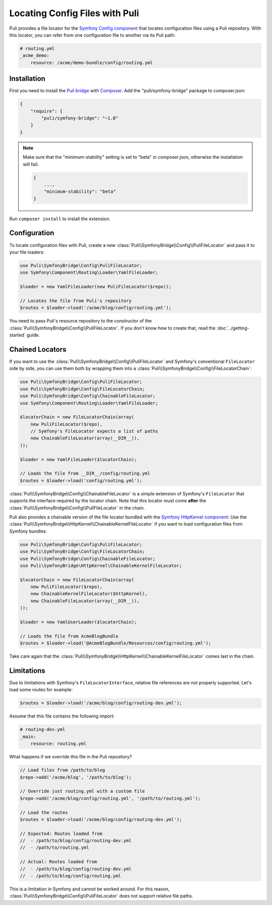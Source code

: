 Locating Config Files with Puli
===============================

Puli provides a file locator for the `Symfony Config component`_ that locates
configuration files using a Puli repository. With this locator, you can
refer from one configuration file to another via its Puli path:

.. code-block:: yaml

    # routing.yml
    _acme_demo:
        resource: /acme/demo-bundle/config/routing.yml

Installation
------------

First you need to install the `Puli bridge`_ with Composer_. Add the
"puli/symfony-bridge" package to composer.json:

.. code-block:: json

    {
        "require": {
            "puli/symfony-bridge": "~1.0"
        }
    }

.. note::

    Make sure that the "minimum-stability" setting is set to "beta" in
    composer.json, otherwise the installation will fail:

    .. code-block:: json

        {
            ...,
            "minimum-stability": "beta"
        }

Run ``composer install`` to install the extension.

Configuration
-------------

To locate configuration files with Puli, create a new
:class:`Puli\\SymfonyBridge\\Config\\PuliFileLocator` and pass it to your
file loaders:

.. code-block:: php

    use Puli\SymfonyBridge\Config\PuliFileLocator;
    use Symfony\Component\Routing\Loader\YamlFileLoader;

    $loader = new YamlFileLoader(new PuliFileLocator($repo));

    // Locates the file from Puli's repository
    $routes = $loader->load('/acme/blog/config/routing.yml');

You need to pass Puli's resource repository to the constructor of the
:class:`Puli\\SymfonyBridge\\Config\\PuliFileLocator`. If you don't know
how to create that, read the :doc:`../getting-started` guide.

Chained Locators
----------------

If you want to use the
:class:`Puli\\SymfonyBridge\\Config\\PuliFileLocator` and Symfony's
conventional ``FileLocator`` side by side, you can use them both by wrapping
them into a :class:`Puli\\SymfonyBridge\\Config\\FileLocatorChain`:

.. code-block:: php

    use Puli\SymfonyBridge\Config\PuliFileLocator;
    use Puli\SymfonyBridge\Config\FileLocatorChain;
    use Puli\SymfonyBridge\Config\ChainableFileLocator;
    use Symfony\Component\Routing\Loader\YamlFileLoader;

    $locatorChain = new FileLocatorChain(array(
        new PuliFileLocator($repo),
        // Symfony's FileLocator expects a list of paths
        new ChainableFileLocator(array(__DIR__)),
    ));

    $loader = new YamlFileLoader($locatorChain);

    // Loads the file from __DIR__/config/routing.yml
    $routes = $loader->load('config/routing.yml');

:class:`Puli\\SymfonyBridge\\Config\\ChainableFileLocator` is a simple
extension of Symfony's ``FileLocator`` that supports the interface required by
the locator chain. Note that this locator must come **after** the
:class:`Puli\\SymfonyBridge\\Config\\PuliFileLocator` in the chain.

Puli also provides a chainable version of the file locator bundled with the
`Symfony HttpKernel component`_: Use the
:class:`Puli\\SymfonyBridge\\HttpKernel\\ChainableKernelFileLocator`
if you want to load configuration files from Symfony bundles:

.. code-block:: php

    use Puli\SymfonyBridge\Config\PuliFileLocator;
    use Puli\SymfonyBridge\Config\FileLocatorChain;
    use Puli\SymfonyBridge\Config\ChainableFileLocator;
    use Puli\SymfonyBridge\HttpKernel\ChainableKernelFileLocator;

    $locatorChain = new FileLocatorChain(array(
        new PuliFileLocator($repo),
        new ChainableKernelFileLocator($httpKernel),
        new ChainableFileLocator(array(__DIR__)),
    ));

    $loader = new YamlUserLoader($locatorChain);

    // Loads the file from AcmeBlogBundle
    $routes = $loader->load('@AcmeBlogBundle/Resources/config/routing.yml');

Take care again that the
:class:`Puli\\SymfonyBridge\\HttpKernel\\ChainableKernelFileLocator`
comes last in the chain.

Limitations
-----------

Due to limitations with Symfony's ``FileLocatorInterface``, relative file
references are not properly supported. Let's load some routes for example:

.. code-block:: php

    $routes = $loader->load('/acme/blog/config/routing-dev.yml');

Assume that this file contains the following import:

.. code-block:: yaml

    # routing-dev.yml
    _main:
        resource: routing.yml

What happens if we override this file in the Puli repository?

.. code-block:: php

    // Load files from /path/to/blog
    $repo->add('/acme/blog', '/path/to/blog');

    // Override just routing.yml with a custom file
    $repo->add('/acme/blog/config/routing.yml', '/path/to/routing.yml');

    // Load the routes
    $routes = $loader->load('/acme/blog/config/routing-dev.yml');

    // Expected: Routes loaded from
    //  - /path/to/blog/config/routing-dev.yml
    //  - /path/to/routing.yml

    // Actual: Routes loaded from
    //  - /path/to/blog/config/routing-dev.yml
    //  - /path/to/blog/config/routing.yml

This is a limitation in Symfony and cannot be worked around. For this
reason, :class:`Puli\\SymfonyBridge\\Config\\PuliFileLocator` does not
support relative file paths.

.. _Puli: https://github.com/puli/puli
.. _Puli bridge: https://github.com/puli/symfony-bridge
.. _Composer: https://getcomposer.org
.. _Symfony: http://symfony.com
.. _Symfony Config component: http://symfony.com/doc/current/components/config/introduction.html
.. _Symfony HttpKernel component: http://symfony.com/doc/current/components/http_kernel/introduction.html
